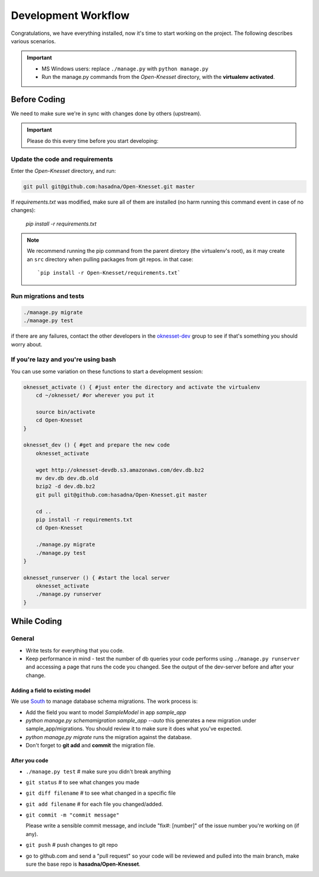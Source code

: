 .. _devel_workflow:

=========================
Development Workflow
=========================

Congratulations, we have everything installed, now it's time to start working on
the project. The following describes various scenarios.

.. important::

    - MS Windows users: replace ``./manage.py`` with ``python manage.py``
    - Run the manage.py commands from the `Open-Knesset` directory, with the
      **virtualenv activated**.


Before Coding
==========================

We need to make sure we're in sync with changes done by others (upstream).

.. important::

    Please do this every time before you start developing:

Update the code and requirements
--------------------------------------

Enter the `Open-Knesset` directory, and run:

.. code-block:: sh

    git pull git@github.com:hasadna/Open-Knesset.git master

If `requirements.txt` was modified, make sure all of them are installed (no harm
running this command event in case of no changes):

    `pip install -r requirements.txt`

.. note::

    We recommend running the pip command from the parent diretory (the
    virtualenv's root), as it may create an ``src`` directory when pulling
    packages from git repos. in that case::


        `pip install -r Open-Knesset/requirements.txt`


Run migrations and tests
--------------------------------

.. code-block:: sh

    ./manage.py migrate
    ./manage.py test

if there are any failures, contact the other developers in the `oknesset-dev`_
group to see if that's something you should worry about.

.. _oknesset-dev: https://groups.google.com/forum/#!forum/oknesset-dev


If you're lazy and you're using bash
------------------------------------

You can use some variation on these functions to start a development session:

.. code-block:: bash

    oknesset_activate () { #just enter the directory and activate the virtualenv
        cd ~/oknesset/ #or wherever you put it

        source bin/activate
        cd Open-Knesset
    }

    oknesset_dev () { #get and prepare the new code
        oknesset_activate

        wget http://oknesset-devdb.s3.amazonaws.com/dev.db.bz2
        mv dev.db dev.db.old
        bzip2 -d dev.db.bz2
        git pull git@github.com:hasadna/Open-Knesset.git master

        cd ..
        pip install -r requirements.txt 
        cd Open-Knesset

        ./manage.py migrate
        ./manage.py test
    }

    oknesset_runserver () { #start the local server
        oknesset_activate
        ./manage.py runserver
    }


While Coding
==============

General
---------

- Write tests for everything that you code.
- Keep performance in mind - test the number of db queries your code performs
  using ``./manage.py runserver`` and accessing a page that runs the code you
  changed. See the output of the dev-server before and after your change.


Adding a field to existing model
~~~~~~~~~~~~~~~~~~~~~~~~~~~~~~~~~~~

We use South_ to manage database schema migrations. The work process is:

- Add the field you want to model `SampleModel` in app `sample_app`
- `python manage.py schemamigration sample_app --auto` this generates a new migration
  under sample_app/migrations. You should review it to make sure it does what
  you've expected.
- `python manage.py migrate` runs the migration against the database.
- Don't forget to **git add** and **commit** the migration file.

.. _South: http://south.aeracode.org/

After you code
~~~~~~~~~~~~~~~~

- ``./manage.py test`` # make sure you didn't break anything
- ``git status`` # to see what changes you made
- ``git diff filename`` # to see what changed in a specific file
- ``git add filename`` # for each file you changed/added.
- ``git commit -m "commit message"`` 
  
  Please write a sensible commit message, and include "fix#: [number]" of the issue number you're working on (if any).
- ``git push`` # push changes to git repo
- go to github.com and send a "pull request" so your code will be reviewed and
  pulled into the main branch, make sure the base repo is
  **hasadna/Open-Knesset**.
